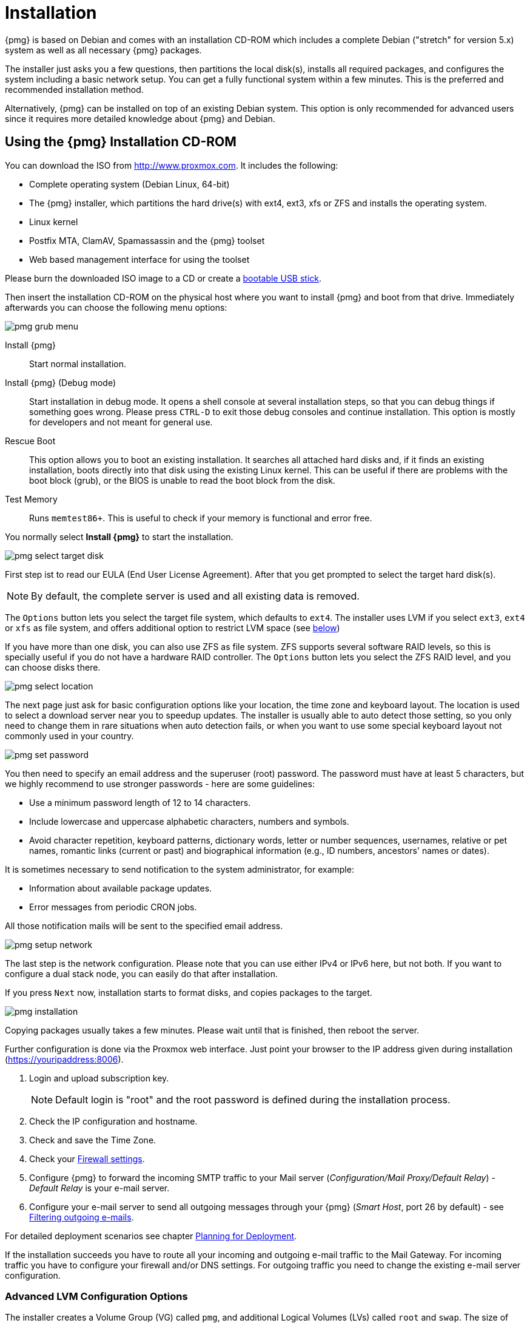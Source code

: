 Installation
============

{pmg} is based on Debian and comes with an installation CD-ROM
which includes a complete Debian ("stretch" for version 5.x) system as
well as all necessary {pmg} packages.

The installer just asks you a few questions, then partitions the local
disk(s), installs all required packages, and configures the system
including a basic network setup. You can get a fully functional system
within a few minutes. This is the preferred and recommended
installation method.

Alternatively, {pmg} can be installed on top of an existing Debian
system.  This option is only recommended for advanced users since
it requires more detailed knowledge about {pmg} and Debian.

Using the {pmg} Installation CD-ROM
-----------------------------------

You can download the ISO from http://www.proxmox.com. It includes the
following:

* Complete operating system (Debian Linux, 64-bit)

* The {pmg} installer, which partitions the hard drive(s) with ext4,
  ext3, xfs or ZFS and installs the operating system.

* Linux kernel

* Postfix MTA, ClamAV, Spamassassin and the {pmg} toolset

* Web based management interface for using the toolset

Please burn the downloaded ISO image to a CD or create a
xref:create_bootable_usb[bootable USB stick].

Then insert the installation CD-ROM on the physical host where you want
to install {pmg} and boot from that drive. Immediately afterwards you
can choose the following menu options:

image::images/installer/pmg-grub-menu.png[]

Install {pmg}::

Start normal installation.

Install {pmg} (Debug mode)::

Start installation in debug mode. It opens a shell console at several
installation steps, so that you can debug things if something goes
wrong. Please press `CTRL-D` to exit those debug consoles and continue
installation. This option is mostly for developers and not meant for
general use.

Rescue Boot::

This option allows you to boot an existing installation. It searches
all attached hard disks and, if it finds an existing installation,
boots directly into that disk using the existing Linux kernel. This
can be useful if there are problems with the boot block (grub), or the
BIOS is unable to read the boot block from the disk.

Test Memory::

Runs `memtest86+`. This is useful to check if your memory is
functional and error free.

You normally select *Install {pmg}* to start the installation.

image::images/installer/pmg-select-target-disk.png[]

First step ist to read our EULA (End User License Agreement). After
that you get prompted to select the target hard disk(s).

NOTE: By default, the complete server is used and all existing data is
removed.

The `Options` button lets you select the target file system, which
defaults to `ext4`. The installer uses LVM if you select `ext3`,
`ext4` or `xfs` as file system, and offers additional option to
restrict LVM space (see <<advanced_lvm_options,below>>)

If you have more than one disk, you can also use ZFS as file system.
ZFS supports several software RAID levels, so this is specially useful
if you do not have a hardware RAID controller. The `Options` button
lets you select the ZFS RAID level, and you can choose disks there.

image::images/installer/pmg-select-location.png[]

The next page just ask for basic configuration options like your
location, the time zone and keyboard layout. The location is used to
select a download server near you to speedup updates. The installer is
usually able to auto detect those setting, so you only need to change
them in rare situations when auto detection fails, or when you want to
use some special keyboard layout not commonly used in your country.

image::images/installer/pmg-set-password.png[]

You then need to specify an email address and the superuser (root)
password. The password must have at least 5 characters, but we highly
recommend to use stronger passwords - here are some guidelines:

- Use a minimum password length of 12 to 14 characters.

- Include lowercase and uppercase alphabetic characters, numbers and symbols.

- Avoid character repetition, keyboard patterns, dictionary words, letter or number sequences, usernames, relative or pet names, romantic links (current or past) and biographical information (e.g., ID numbers, ancestors' names or dates).

It is sometimes necessary to send notification to the system
administrator, for example:

- Information about available package updates.

- Error messages from periodic CRON jobs.

All those notification mails will be sent to the specified email
address.

image::images/installer/pmg-setup-network.png[]

The last step is the network configuration. Please note that you can
use either IPv4 or IPv6 here, but not both. If you want to configure a
dual stack node, you can easily do that after installation.

If you press `Next` now, installation starts to format disks, and
copies packages to the target.

image::images/installer/pmg-installation.png[]

Copying packages usually takes a few minutes. Please wait until that
is finished, then reboot the server.

Further configuration is done via the Proxmox web interface. Just
point your browser to the IP address given during installation
(https://youripaddress:8006).

. Login and upload subscription key.
+
NOTE: Default login is "root" and the root password is
defined during the installation process.

. Check the IP configuration and hostname.

. Check and save the Time Zone.

. Check your xref:firewall_settings[Firewall settings].

. Configure {pmg} to forward the incoming SMTP traffic to your Mail
server ('Configuration/Mail Proxy/Default Relay') - 'Default
Relay' is your e-mail server.

. Configure your e-mail server to send all outgoing messages through
your {pmg} ('Smart Host', port 26 by default) - see
xref:fitering_outgoing_mail[Filtering outgoing e-mails].

For detailed deployment scenarios see chapter
xref:chapter_deployment[Planning for Deployment].

If the installation succeeds you have to route all your incoming and
outgoing e-mail traffic to the Mail Gateway. For incoming traffic you
have to configure your firewall and/or DNS settings. For outgoing
traffic you need to change the existing e-mail server configuration.


[[advanced_lvm_options]]
Advanced LVM Configuration Options
~~~~~~~~~~~~~~~~~~~~~~~~~~~~~~~~~~

The installer creates a Volume Group (VG) called `pmg`, and additional
Logical Volumes (LVs) called `root` and `swap`. The size of
those volumes can be controlled with:

`hdsize`::

Defines the total HD size to be used. This way you can save free
space on the HD for further partitioning (i.e. for an additional PV
and VG on the same hard disk that can be used for LVM storage).

`swapsize`::

Defines the size of the `swap` volume. The default is the size of the
installed memory, minimum 4 GB and maximum 8 GB. The resulting value cannot
be greater than `hdsize/8`.

`minfree`::

Defines the amount of free space left in LVM volume group `pmg`.
With more than 128GB storage available the default is 16GB, else `hdsize/8`
will be used.
+
NOTE: LVM requires free space in the VG for snapshot creation (not
required for lvmthin snapshots).


ZFS Performance Tips
~~~~~~~~~~~~~~~~~~~~

ZFS uses a lot of memory, so it is best to add additional RAM if you
want to use ZFS. A good calculation is 4GB plus 1GB RAM for each TB
RAW disk space.

ZFS also provides the feature to use a fast SSD drive as write cache. The
write cache is called the ZFS Intent Log (ZIL). You can add that after
installation using the following command:

 zpool add <pool-name> log </dev/path_to_fast_ssd>


Install {pmg} on Debian
-----------------------

{pmg} ships as a set of Debian packages, so you can install it
on top of a normal Debian installation. After configuring the
repositories, you need to run:

[source,bash]
----
apt-get update
apt-get install proxmox-mailgateway
----

Installing on top of an existing Debian installation looks easy, but
it presumes that you have correctly installed the base system, and you
know how you want to configure and use the local storage. Network
configuration is also completely up to you.

NOTE: In general, this is not trivial, especially when you use LVM or
ZFS.
